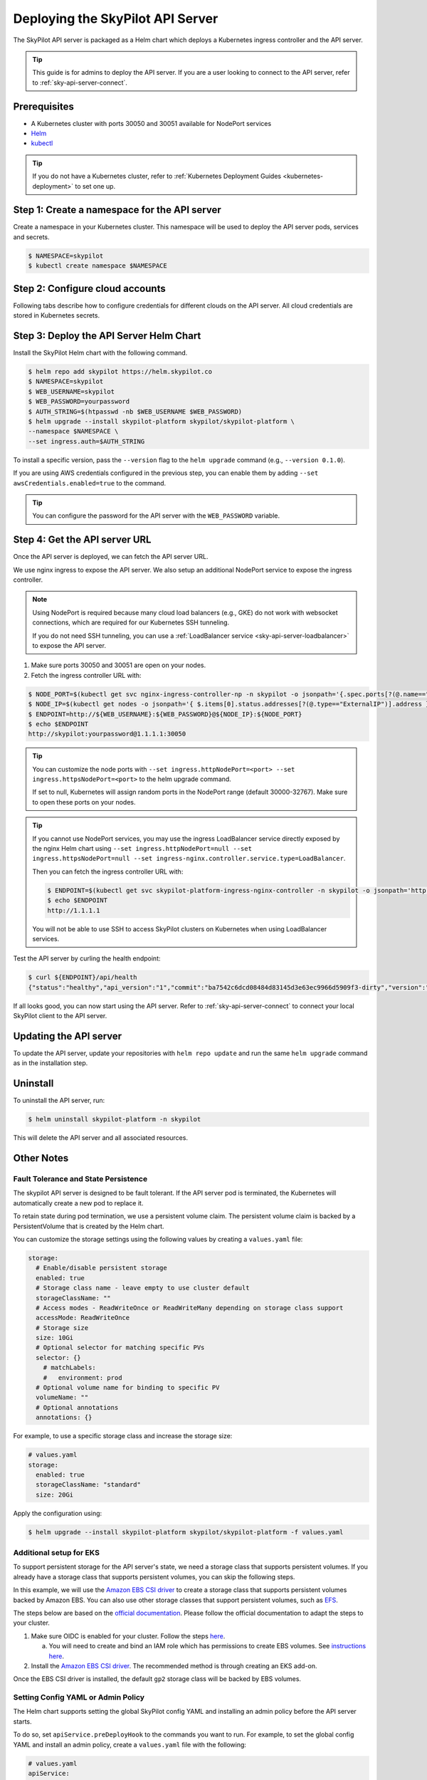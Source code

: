 .. _sky-api-server-deploy:

Deploying the SkyPilot API Server
==================================
The SkyPilot API server is packaged as a Helm chart which deploys a Kubernetes ingress controller and the API server.

.. tip::

    This guide is for admins to deploy the API server. If you are a user looking to connect to the API server, refer to  :ref:`sky-api-server-connect`.

Prerequisites
-------------

* A Kubernetes cluster with ports 30050 and 30051 available for NodePort services
* `Helm <https://helm.sh/docs/intro/install/>`_
* `kubectl <https://kubernetes.io/docs/tasks/tools/>`_

.. tip::

    If you do not have a Kubernetes cluster, refer to :ref:`Kubernetes Deployment Guides <kubernetes-deployment>` to set one up.

Step 1: Create a namespace for the API server
---------------------------------------------

Create a namespace in your Kubernetes cluster. This namespace will be used to deploy the API server pods, services and secrets.

.. code-block:: console

    $ NAMESPACE=skypilot
    $ kubectl create namespace $NAMESPACE

Step 2: Configure cloud accounts
--------------------------------

Following tabs describe how to configure credentials for different clouds on the API server. All cloud credentials are stored in Kubernetes secrets.


.. tab-set::

    .. tab-item:: Kubernetes
        :sync: kubernetes-creds-tab

        No action is required - SkyPilot will automatically use the same Kubernetes cluster as the API server.

        Support for other Kubernetes clusters is coming soon.
    
    .. tab-item:: AWS
        :sync: aws-creds-tab

        Make sure you have the access key id and secret access key.

        Create a Kubernetes secret with your AWS credentials:

        .. code-block:: bash

            NAMESPACE=skypilot
            kubectl create secret generic aws-credentials \
            -n $NAMESPACE \
            --from-literal=aws_access_key_id=YOUR_ACCESS_KEY_ID \
            --from-literal=aws_secret_access_key=YOUR_SECRET_ACCESS_KEY

        Replace ``YOUR_ACCESS_KEY_ID`` and ``YOUR_SECRET_ACCESS_KEY`` with your actual AWS credentials.

        When installing or upgrading the Helm chart, enable AWS credentials by setting ``awsCredentials.enabled=true``.

        .. code-block:: bash

            helm upgrade --install skypilot-platform skypilot/skypilot-platform --set awsCredentials.enabled=true
    
    .. tab-item:: GCP
        :sync: gcp-creds-tab

        Coming soon.


Step 3: Deploy the API Server Helm Chart
----------------------------------------

Install the SkyPilot Helm chart with the following command. 

.. code-block:: console

    $ helm repo add skypilot https://helm.skypilot.co
    $ NAMESPACE=skypilot
    $ WEB_USERNAME=skypilot
    $ WEB_PASSWORD=yourpassword
    $ AUTH_STRING=$(htpasswd -nb $WEB_USERNAME $WEB_PASSWORD)
    $ helm upgrade --install skypilot-platform skypilot/skypilot-platform \
    --namespace $NAMESPACE \
    --set ingress.auth=$AUTH_STRING

To install a specific version, pass the ``--version`` flag to the ``helm upgrade`` command (e.g., ``--version 0.1.0``).

If you are using AWS credentials configured in the previous step, you can enable them by adding ``--set awsCredentials.enabled=true`` to the command.

.. tip::

    You can configure the password for the API server with the ``WEB_PASSWORD`` variable.

Step 4: Get the API server URL
------------------------------

Once the API server is deployed, we can fetch the API server URL.

We use nginx ingress to expose the API server. We also setup an additional NodePort service to expose the ingress controller.

.. note::

    Using NodePort is required because many cloud load balancers (e.g., GKE) do not work with websocket connections, which are required for our Kubernetes SSH tunneling. 

    If you do not need SSH tunneling, you can use a :ref:`LoadBalancer service <sky-api-server-loadbalancer>` to expose the API server.

1. Make sure ports 30050 and 30051 are open on your nodes.

2. Fetch the ingress controller URL with:

.. code-block:: console

    $ NODE_PORT=$(kubectl get svc nginx-ingress-controller-np -n skypilot -o jsonpath='{.spec.ports[?(@.name=="http")].nodePort}')
    $ NODE_IP=$(kubectl get nodes -o jsonpath='{ $.items[0].status.addresses[?(@.type=="ExternalIP")].address }')
    $ ENDPOINT=http://${WEB_USERNAME}:${WEB_PASSWORD}@${NODE_IP}:${NODE_PORT}
    $ echo $ENDPOINT
    http://skypilot:yourpassword@1.1.1.1:30050


.. tip::
    
    You can customize the node ports with ``--set ingress.httpNodePort=<port> --set ingress.httpsNodePort=<port>`` to the helm upgrade command. 
    
    If set to null, Kubernetes will assign random ports in the NodePort range (default 30000-32767). Make sure to open these ports on your nodes.


.. _sky-api-server-loadbalancer:

.. tip::

    If you cannot use NodePort services, you may use the ingress LoadBalancer service directly exposed by the nginx Helm chart using ``--set ingress.httpNodePort=null --set ingress.httpsNodePort=null --set ingress-nginx.controller.service.type=LoadBalancer``.
    
    Then you can fetch the ingress controller URL with:

    .. code-block:: console

        $ ENDPOINT=$(kubectl get svc skypilot-platform-ingress-nginx-controller -n skypilot -o jsonpath='http://{.status.loadBalancer.ingress[0].ip}')
        $ echo $ENDPOINT
        http://1.1.1.1

    You will not be able to use SSH to access SkyPilot clusters on Kubernetes when using LoadBalancer services.


Test the API server by curling the health endpoint:

.. code-block:: console

    $ curl ${ENDPOINT}/api/health
    {"status":"healthy","api_version":"1","commit":"ba7542c6dcd08484d83145d3e63ec9966d5909f3-dirty","version":"1.0.0-dev0"}

If all looks good, you can now start using the API server. Refer to :ref:`sky-api-server-connect` to connect your local SkyPilot client to the API server.

Updating the API server
-----------------------

To update the API server, update your repositories with ``helm repo update`` and run the same ``helm upgrade`` command as in the installation step.

Uninstall
---------

To uninstall the API server, run:

.. code-block:: console

    $ helm uninstall skypilot-platform -n skypilot

This will delete the API server and all associated resources.

Other Notes
-----------

Fault Tolerance and State Persistence
^^^^^^^^^^^^^^^^^^^^^^^^^^^^^^^^^^^^^

The skypilot API server is designed to be fault tolerant. If the API server pod is terminated, the Kubernetes will automatically create a new pod to replace it. 

To retain state during pod termination, we use a persistent volume claim. The persistent volume claim is backed by a PersistentVolume that is created by the Helm chart.

You can customize the storage settings using the following values by creating a ``values.yaml`` file:

.. code-block:: yaml

    storage:
      # Enable/disable persistent storage
      enabled: true
      # Storage class name - leave empty to use cluster default
      storageClassName: ""
      # Access modes - ReadWriteOnce or ReadWriteMany depending on storage class support
      accessMode: ReadWriteOnce
      # Storage size
      size: 10Gi
      # Optional selector for matching specific PVs
      selector: {}
        # matchLabels:
        #   environment: prod
      # Optional volume name for binding to specific PV
      volumeName: ""
      # Optional annotations
      annotations: {}

For example, to use a specific storage class and increase the storage size:

.. code-block:: yaml

    # values.yaml
    storage:
      enabled: true
      storageClassName: "standard"
      size: 20Gi

Apply the configuration using:

.. code-block:: console

    $ helm upgrade --install skypilot-platform skypilot/skypilot-platform -f values.yaml


Additional setup for EKS
^^^^^^^^^^^^^^^^^^^^^^^^

To support persistent storage for the API server's state, we need a storage class that supports persistent volumes. If you already have a storage class that supports persistent volumes, you can skip the following steps.

In this example, we will use the `Amazon EBS CSI driver <https://docs.aws.amazon.com/eks/latest/userguide/ebs-csi.html>`_ to create a storage class that supports persistent volumes backed by Amazon EBS. You can also use other storage classes that support persistent volumes, such as `EFS <https://docs.aws.amazon.com/eks/latest/userguide/efs-csi.html>`_.

The steps below are based on the `official documentation <https://docs.aws.amazon.com/eks/latest/userguide/ebs-csi.html>`_. Please follow the official documentation to adapt the steps to your cluster.

1. Make sure OIDC is enabled for your cluster. Follow the steps `here <https://docs.aws.amazon.com/eks/latest/userguide/enable-iam-roles-for-service-accounts.html>`_.

   a. You will need to create and bind an IAM role which has permissions to create EBS volumes. See `instructions here <https://docs.aws.amazon.com/eks/latest/userguide/associate-service-account-role.html>`_.

2. Install the `Amazon EBS CSI driver <https://docs.aws.amazon.com/eks/latest/userguide/ebs-csi.html>`_. The recommended method is through creating an EKS add-on.

Once the EBS CSI driver is installed, the default ``gp2`` storage class will be backed by EBS volumes.


Setting Config YAML or Admin Policy
^^^^^^^^^^^^^^^^^^^^^^^^^^^^^^^^^^^

The Helm chart supports setting the global SkyPilot config YAML and installing an admin policy before the API server starts. 

To do so, set ``apiService.preDeployHook`` to the commands you want to run. For example, to set the global config YAML and install an admin policy, create a ``values.yaml`` file with the following:

.. code-block:: yaml

    # values.yaml
    apiService:
      preDeployHook: |
       echo "Installing admin policy"
       pip install git+https://github.com/michaelvll/admin-policy-examples
       
       echo "Setting global SkyPilot config"
       mkdir -p ~/.sky
       cat <<EOF > ~/.sky/config.yaml
       admin_policy: admin_policy_examples.AddLabelsPolicy

       jobs:
       controller:
          resources:
             cpus: 2+
       
       allowed_clouds:
       - aws
       - kubernetes
       EOF

Then apply the values.yaml file using the `-f` flag when running the helm upgrade command:

.. code-block:: console

    $ helm upgrade --install skypilot-platform skypilot/skypilot-platform -f values.yaml
